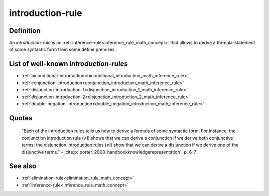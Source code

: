 .. _introduction_rule_math_concept:

introduction-rule
==================

Definition
----------

An *introduction-rule* is an :ref:`inference-rule<inference_rule_math_concept>` that allows to derive a formula-statement of some syntactic form from some define premises.

List of well-known *introduction-rules*
-----------------------------------------

* :ref:`biconditional-introduction<biconditional_introduction_math_inference_rule>`
* :ref:`conjunction-introduction<conjunction_introduction_math_inference_rule>`
* :ref:`disjunction-introduction-1<disjunction_introduction_1_math_inference_rule>`
* :ref:`disjunction-introduction-2<disjunction_introduction_2_math_inference_rule>`
* :ref:`double-negation-introduction<double_negation_introduction_math_inference_rule>`

Quotes
-------

    "Each of the introduction rules tells us how to derive a formula of some syntactic form. For instance, the conjunction introduction rule (∧I) shows that we can derive a conjunction if we derive both conjunctive terms; the disjunction introduction rules (∨I) show that we can derive a disjunction if we derive one of the disjunctive terms."
    - :cite:p:`porter_2008_handbookknowledgerepresentation`, p. 6-7

See also
---------

* :ref:`elimination-rule<elimination_rule_math_concept>`
* :ref:`inference-rule<inference_rule_math_concept>`

